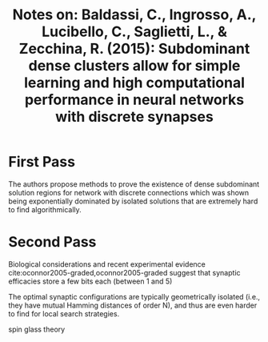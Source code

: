 #+TITLE: Notes on: Baldassi, C., Ingrosso, A., Lucibello, C., Saglietti, L., & Zecchina, R. (2015): Subdominant dense clusters allow for simple learning and high computational performance in neural networks with discrete synapses

* First Pass

  The authors propose methods to prove the existence of dense
  subdominant solution regions for network with discrete connections
  which was shown being exponentially dominated by isolated solutions
  that are extremely hard to find algorithmically.

* Second Pass

  Biological considerations and recent experimental evidence
  cite:oconnor2005-graded,oconnor2005-graded suggest that synaptic
  efficacies store a few bits each (between 1 and 5)

  The optimal synaptic configurations are typically geometrically
  isolated (i.e., they have mutual Hamming distances of order N), and
  thus are even harder to find for local search strategies.

  spin glass theory
